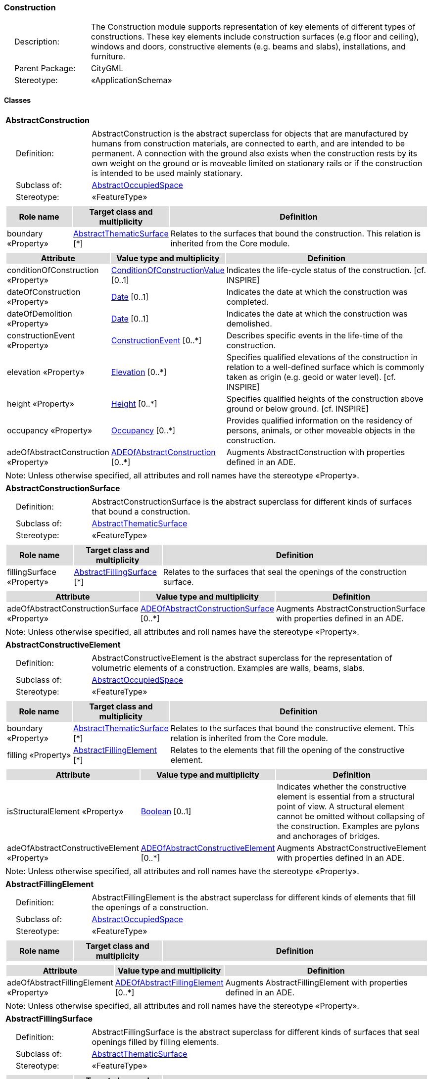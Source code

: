 [[Construction-package-dd]]
=== Construction

[cols="1,4",frame=none,grid=none]
|===
|{nbsp}{nbsp}{nbsp}{nbsp}Description: | The Construction module supports representation of key elements of different types of constructions. These key elements include construction surfaces (e.g floor and ceiling), windows and doors, constructive elements (e.g. beams and slabs), installations, and furniture. 
|{nbsp}{nbsp}{nbsp}{nbsp}Parent Package: | CityGML
|{nbsp}{nbsp}{nbsp}{nbsp}Stereotype: | «ApplicationSchema»
|===

==== Classes

[[AbstractConstruction-section]]
[cols="1a"]
|===
|*AbstractConstruction* 
|[cols="1,4",frame=none,grid=none]
!===
!{nbsp}{nbsp}{nbsp}{nbsp}Definition: ! AbstractConstruction is the abstract superclass for objects that are manufactured by humans from construction materials, are connected to earth, and are intended to be permanent. A connection with the ground also exists when the construction rests by its own weight on the ground or is moveable limited on stationary rails or if the construction is intended to be used mainly stationary. 
!{nbsp}{nbsp}{nbsp}{nbsp}Subclass of: ! <<AbstractOccupiedSpace-section,AbstractOccupiedSpace>> 
!{nbsp}{nbsp}{nbsp}{nbsp}Stereotype: !  «FeatureType»
!===
|[cols="15,20,60",frame=none,grid=none,options="header"]
!===
!{set:cellbgcolor:#DDDDDD} *Role name* !*Target class and multiplicity*  !*Definition*
!{set:cellbgcolor:#FFFFFF} boundary «Property» 
!<<AbstractThematicSurface-section,AbstractThematicSurface>>  
[*]
!Relates to the surfaces that bound the construction. This relation is inherited from the Core module.
!===
|[cols="15,20,60",frame=none,grid=none,options="header"]
!===
!{set:cellbgcolor:#DDDDDD} *Attribute* !*Value type and multiplicity* !*Definition*
 
!{set:cellbgcolor:#FFFFFF} conditionOfConstruction «Property»  !<<ConditionOfConstructionValue-section,ConditionOfConstructionValue>>  [0..1] !Indicates the life-cycle status of the construction. [cf. INSPIRE]
 
!{set:cellbgcolor:#FFFFFF} dateOfConstruction «Property»  !<<Date-section,Date>>  [0..1] !Indicates the date at which the construction was completed.
 
!{set:cellbgcolor:#FFFFFF} dateOfDemolition «Property»  !<<Date-section,Date>>  [0..1] !Indicates the date at which the construction was demolished.
 
!{set:cellbgcolor:#FFFFFF} constructionEvent «Property»  !<<ConstructionEvent-section,ConstructionEvent>>  [0..*] !Describes specific events in the life-time of the construction.
 
!{set:cellbgcolor:#FFFFFF} elevation «Property»  !<<Elevation-section,Elevation>>  [0..*] !Specifies qualified elevations of the construction in relation to a well-defined surface which is commonly taken as origin (e.g. geoid or water level). [cf. INSPIRE]
 
!{set:cellbgcolor:#FFFFFF} height «Property»  !<<Height-section,Height>>  [0..*] !Specifies qualified heights of the construction above ground or below ground. [cf. INSPIRE]
 
!{set:cellbgcolor:#FFFFFF} occupancy «Property»  !<<Occupancy-section,Occupancy>>  [0..*] !Provides qualified information on the residency of persons, animals, or other moveable objects in the construction.
 
!{set:cellbgcolor:#FFFFFF} adeOfAbstractConstruction «Property»  !<<ADEOfAbstractConstruction-section,ADEOfAbstractConstruction>>  [0..*] !Augments AbstractConstruction with properties defined in an ADE.
!===
|{set:cellbgcolor:#FFFFFF} Note: Unless otherwise specified, all attributes and roll names have the stereotype «Property».
|=== 

[[AbstractConstructionSurface-section]]
[cols="1a"]
|===
|*AbstractConstructionSurface* 
|[cols="1,4",frame=none,grid=none]
!===
!{nbsp}{nbsp}{nbsp}{nbsp}Definition: ! AbstractConstructionSurface is the abstract superclass for different kinds of surfaces that bound a construction. 
!{nbsp}{nbsp}{nbsp}{nbsp}Subclass of: ! <<AbstractThematicSurface-section,AbstractThematicSurface>> 
!{nbsp}{nbsp}{nbsp}{nbsp}Stereotype: !  «FeatureType»
!===
|[cols="15,20,60",frame=none,grid=none,options="header"]
!===
!{set:cellbgcolor:#DDDDDD} *Role name* !*Target class and multiplicity*  !*Definition*
!{set:cellbgcolor:#FFFFFF} fillingSurface «Property» 
!<<AbstractFillingSurface-section,AbstractFillingSurface>>  
[*]
!Relates to the surfaces that seal the openings of the construction surface.
!===
|[cols="15,20,60",frame=none,grid=none,options="header"]
!===
!{set:cellbgcolor:#DDDDDD} *Attribute* !*Value type and multiplicity* !*Definition*
 
!{set:cellbgcolor:#FFFFFF} adeOfAbstractConstructionSurface «Property»  !<<ADEOfAbstractConstructionSurface-section,ADEOfAbstractConstructionSurface>>  [0..*] !Augments AbstractConstructionSurface with properties defined in an ADE.
!===
|{set:cellbgcolor:#FFFFFF} Note: Unless otherwise specified, all attributes and roll names have the stereotype «Property».
|=== 

[[AbstractConstructiveElement-section]]
[cols="1a"]
|===
|*AbstractConstructiveElement* 
|[cols="1,4",frame=none,grid=none]
!===
!{nbsp}{nbsp}{nbsp}{nbsp}Definition: ! AbstractConstructiveElement is the abstract superclass for the representation of volumetric elements of a construction. Examples are walls, beams, slabs. 
!{nbsp}{nbsp}{nbsp}{nbsp}Subclass of: ! <<AbstractOccupiedSpace-section,AbstractOccupiedSpace>> 
!{nbsp}{nbsp}{nbsp}{nbsp}Stereotype: !  «FeatureType»
!===
|[cols="15,20,60",frame=none,grid=none,options="header"]
!===
!{set:cellbgcolor:#DDDDDD} *Role name* !*Target class and multiplicity*  !*Definition*
!{set:cellbgcolor:#FFFFFF} boundary «Property» 
!<<AbstractThematicSurface-section,AbstractThematicSurface>>  
[*]
!Relates to the surfaces that bound the constructive element. This relation is inherited from the Core module.
!{set:cellbgcolor:#FFFFFF} filling «Property» 
!<<AbstractFillingElement-section,AbstractFillingElement>>  
[*]
!Relates to the elements that fill the opening of the constructive element.
!===
|[cols="15,20,60",frame=none,grid=none,options="header"]
!===
!{set:cellbgcolor:#DDDDDD} *Attribute* !*Value type and multiplicity* !*Definition*
 
!{set:cellbgcolor:#FFFFFF} isStructuralElement «Property»  !<<Boolean-section,Boolean>>  [0..1] !Indicates whether the constructive element is essential from a structural point of view. A structural element cannot be omitted without collapsing of the construction. Examples are pylons and anchorages of bridges.
 
!{set:cellbgcolor:#FFFFFF} adeOfAbstractConstructiveElement «Property»  !<<ADEOfAbstractConstructiveElement-section,ADEOfAbstractConstructiveElement>>  [0..*] !Augments AbstractConstructiveElement with properties defined in an ADE.
!===
|{set:cellbgcolor:#FFFFFF} Note: Unless otherwise specified, all attributes and roll names have the stereotype «Property».
|=== 

[[AbstractFillingElement-section]]
[cols="1a"]
|===
|*AbstractFillingElement* 
|[cols="1,4",frame=none,grid=none]
!===
!{nbsp}{nbsp}{nbsp}{nbsp}Definition: ! AbstractFillingElement is the abstract superclass for different kinds of elements that fill the openings of a construction. 
!{nbsp}{nbsp}{nbsp}{nbsp}Subclass of: ! <<AbstractOccupiedSpace-section,AbstractOccupiedSpace>> 
!{nbsp}{nbsp}{nbsp}{nbsp}Stereotype: !  «FeatureType»
!===
|[cols="15,20,60",frame=none,grid=none,options="header"]
!===
!{set:cellbgcolor:#DDDDDD} *Role name* !*Target class and multiplicity*  !*Definition*
!===
|[cols="15,20,60",frame=none,grid=none,options="header"]
!===
!{set:cellbgcolor:#DDDDDD} *Attribute* !*Value type and multiplicity* !*Definition*
 
!{set:cellbgcolor:#FFFFFF} adeOfAbstractFillingElement «Property»  !<<ADEOfAbstractFillingElement-section,ADEOfAbstractFillingElement>>  [0..*] !Augments AbstractFillingElement with properties defined in an ADE.
!===
|{set:cellbgcolor:#FFFFFF} Note: Unless otherwise specified, all attributes and roll names have the stereotype «Property».
|=== 

[[AbstractFillingSurface-section]]
[cols="1a"]
|===
|*AbstractFillingSurface* 
|[cols="1,4",frame=none,grid=none]
!===
!{nbsp}{nbsp}{nbsp}{nbsp}Definition: ! AbstractFillingSurface is the abstract superclass for different kinds of surfaces that seal openings filled by filling elements. 
!{nbsp}{nbsp}{nbsp}{nbsp}Subclass of: ! <<AbstractThematicSurface-section,AbstractThematicSurface>> 
!{nbsp}{nbsp}{nbsp}{nbsp}Stereotype: !  «FeatureType»
!===
|[cols="15,20,60",frame=none,grid=none,options="header"]
!===
!{set:cellbgcolor:#DDDDDD} *Role name* !*Target class and multiplicity*  !*Definition*
!===
|[cols="15,20,60",frame=none,grid=none,options="header"]
!===
!{set:cellbgcolor:#DDDDDD} *Attribute* !*Value type and multiplicity* !*Definition*
 
!{set:cellbgcolor:#FFFFFF} adeOfAbstractFillingSurface «Property»  !<<ADEOfAbstractFillingSurface-section,ADEOfAbstractFillingSurface>>  [0..*] !Augments AbstractFillingSurface with properties defined in an ADE.
!===
|{set:cellbgcolor:#FFFFFF} Note: Unless otherwise specified, all attributes and roll names have the stereotype «Property».
|=== 

[[AbstractFurniture-section]]
[cols="1a"]
|===
|*AbstractFurniture* 
|[cols="1,4",frame=none,grid=none]
!===
!{nbsp}{nbsp}{nbsp}{nbsp}Definition: ! AbstractFurniture is the abstract superclass for the representation of furniture objects of a construction. 
!{nbsp}{nbsp}{nbsp}{nbsp}Subclass of: ! <<AbstractOccupiedSpace-section,AbstractOccupiedSpace>> 
!{nbsp}{nbsp}{nbsp}{nbsp}Stereotype: !  «FeatureType»
!===
|[cols="15,20,60",frame=none,grid=none,options="header"]
!===
!{set:cellbgcolor:#DDDDDD} *Role name* !*Target class and multiplicity*  !*Definition*
!===
|[cols="15,20,60",frame=none,grid=none,options="header"]
!===
!{set:cellbgcolor:#DDDDDD} *Attribute* !*Value type and multiplicity* !*Definition*
 
!{set:cellbgcolor:#FFFFFF} adeOfAbstractFurniture «Property»  !<<ADEOfAbstractFurniture-section,ADEOfAbstractFurniture>>  [0..*] !Augments AbstractFurniture with properties defined in an ADE.
!===
|{set:cellbgcolor:#FFFFFF} Note: Unless otherwise specified, all attributes and roll names have the stereotype «Property».
|=== 

[[AbstractInstallation-section]]
[cols="1a"]
|===
|*AbstractInstallation* 
|[cols="1,4",frame=none,grid=none]
!===
!{nbsp}{nbsp}{nbsp}{nbsp}Definition: ! AbstractInstallation is the abstract superclass for the representation of installation objects of a construction. 
!{nbsp}{nbsp}{nbsp}{nbsp}Subclass of: ! <<AbstractOccupiedSpace-section,AbstractOccupiedSpace>> 
!{nbsp}{nbsp}{nbsp}{nbsp}Stereotype: !  «FeatureType»
!===
|[cols="15,20,60",frame=none,grid=none,options="header"]
!===
!{set:cellbgcolor:#DDDDDD} *Role name* !*Target class and multiplicity*  !*Definition*
!{set:cellbgcolor:#FFFFFF} boundary «Property» 
!<<AbstractThematicSurface-section,AbstractThematicSurface>>  
[*]
!Relates to the surfaces that bound the installation. This relation is inherited from the Core module.
!===
|[cols="15,20,60",frame=none,grid=none,options="header"]
!===
!{set:cellbgcolor:#DDDDDD} *Attribute* !*Value type and multiplicity* !*Definition*
 
!{set:cellbgcolor:#FFFFFF} relationToConstruction «Property»  !<<RelationToConstruction-section,RelationToConstruction>>  [0..1] !Indicates whether the installation is located inside and/or outside of the construction.
 
!{set:cellbgcolor:#FFFFFF} adeOfAbstractInstallation «Property»  !<<ADEOfAbstractInstallation-section,ADEOfAbstractInstallation>>  [0..*] !Augments AbstractInstallation with properties defined in an ADE.
!===
|{set:cellbgcolor:#FFFFFF} Note: Unless otherwise specified, all attributes and roll names have the stereotype «Property».
|=== 

[[CeilingSurface-section]]
[cols="1a"]
|===
|*CeilingSurface* 
|[cols="1,4",frame=none,grid=none]
!===
!{nbsp}{nbsp}{nbsp}{nbsp}Definition: ! A CeilingSurface is a surface that represents the interior ceiling of a construction. An example is the ceiling of a room. 
!{nbsp}{nbsp}{nbsp}{nbsp}Subclass of: ! <<AbstractConstructionSurface-section,AbstractConstructionSurface>> 
!{nbsp}{nbsp}{nbsp}{nbsp}Stereotype: !  «FeatureType»
!===
|[cols="15,20,60",frame=none,grid=none,options="header"]
!===
!{set:cellbgcolor:#DDDDDD} *Role name* !*Target class and multiplicity*  !*Definition*
!===
|[cols="15,20,60",frame=none,grid=none,options="header"]
!===
!{set:cellbgcolor:#DDDDDD} *Attribute* !*Value type and multiplicity* !*Definition*
 
!{set:cellbgcolor:#FFFFFF} adeOfCeilingSurface «Property»  !<<ADEOfCeilingSurface-section,ADEOfCeilingSurface>>  [0..*] !Augments the CeilingSurface with properties defined in an ADE.
!===
|{set:cellbgcolor:#FFFFFF} Note: Unless otherwise specified, all attributes and roll names have the stereotype «Property».
|=== 

[[Door-section]]
[cols="1a"]
|===
|*Door* 
|[cols="1,4",frame=none,grid=none]
!===
!{nbsp}{nbsp}{nbsp}{nbsp}Definition: ! A Door is a construction for closing an opening intended primarily for access or egress or both. [cf. ISO 6707-1] 
!{nbsp}{nbsp}{nbsp}{nbsp}Subclass of: ! <<AbstractFillingElement-section,AbstractFillingElement>> 
!{nbsp}{nbsp}{nbsp}{nbsp}Stereotype: !  «FeatureType»
!===
|[cols="15,20,60",frame=none,grid=none,options="header"]
!===
!{set:cellbgcolor:#DDDDDD} *Role name* !*Target class and multiplicity*  !*Definition*
!{set:cellbgcolor:#FFFFFF} address «Property» 
!<<Address-section,Address>>  
[*]
!Relates to the addresses that are assigned to the Door.
!{set:cellbgcolor:#FFFFFF} boundary «Property» 
!<<DoorSurface-section,DoorSurface>>  
[*]
!Relates to the door surfaces that bound the Door. This relation is inherited from the Core module.
!===
|[cols="15,20,60",frame=none,grid=none,options="header"]
!===
!{set:cellbgcolor:#DDDDDD} *Attribute* !*Value type and multiplicity* !*Definition*
 
!{set:cellbgcolor:#FFFFFF} class «Property»  !<<DoorClassValue-section,DoorClassValue>>  [0..1] !Indicates the specific type of the Door.
 
!{set:cellbgcolor:#FFFFFF} function «Property»  !<<DoorFunctionValue-section,DoorFunctionValue>>  [0..*] !Specifies the intended purposes of the Door.
 
!{set:cellbgcolor:#FFFFFF} usage «Property»  !<<DoorUsageValue-section,DoorUsageValue>>  [0..*] !Specifies the actual uses of the Door.
 
!{set:cellbgcolor:#FFFFFF} adeOfDoor «Property»  !<<ADEOfDoor-section,ADEOfDoor>>  [0..*] !Augments the Door with properties defined in an ADE.
!===
|{set:cellbgcolor:#FFFFFF} Note: Unless otherwise specified, all attributes and roll names have the stereotype «Property».
|=== 

[[DoorSurface-section]]
[cols="1a"]
|===
|*DoorSurface* 
|[cols="1,4",frame=none,grid=none]
!===
!{nbsp}{nbsp}{nbsp}{nbsp}Definition: ! A DoorSurface is either a boundary surface of a Door feature or a surface that seals an opening filled by a door. 
!{nbsp}{nbsp}{nbsp}{nbsp}Subclass of: ! <<AbstractFillingSurface-section,AbstractFillingSurface>> 
!{nbsp}{nbsp}{nbsp}{nbsp}Stereotype: !  «FeatureType»
!===
|[cols="15,20,60",frame=none,grid=none,options="header"]
!===
!{set:cellbgcolor:#DDDDDD} *Role name* !*Target class and multiplicity*  !*Definition*
!{set:cellbgcolor:#FFFFFF} address «Property» 
!<<Address-section,Address>>  
[*]
!Relates to the addresses that are assigned to the DoorSurface.
!===
|[cols="15,20,60",frame=none,grid=none,options="header"]
!===
!{set:cellbgcolor:#DDDDDD} *Attribute* !*Value type and multiplicity* !*Definition*
 
!{set:cellbgcolor:#FFFFFF} adeOfDoorSurface «Property»  !<<ADEOfDoorSurface-section,ADEOfDoorSurface>>  [0..*] !Augments the DoorSurface with properties defined in an ADE.
!===
|{set:cellbgcolor:#FFFFFF} Note: Unless otherwise specified, all attributes and roll names have the stereotype «Property».
|=== 

[[FloorSurface-section]]
[cols="1a"]
|===
|*FloorSurface* 
|[cols="1,4",frame=none,grid=none]
!===
!{nbsp}{nbsp}{nbsp}{nbsp}Definition: ! A FloorSurface is surface that represents the interior floor of a construction. An example is the floor of a room. 
!{nbsp}{nbsp}{nbsp}{nbsp}Subclass of: ! <<AbstractConstructionSurface-section,AbstractConstructionSurface>> 
!{nbsp}{nbsp}{nbsp}{nbsp}Stereotype: !  «FeatureType»
!===
|[cols="15,20,60",frame=none,grid=none,options="header"]
!===
!{set:cellbgcolor:#DDDDDD} *Role name* !*Target class and multiplicity*  !*Definition*
!===
|[cols="15,20,60",frame=none,grid=none,options="header"]
!===
!{set:cellbgcolor:#DDDDDD} *Attribute* !*Value type and multiplicity* !*Definition*
 
!{set:cellbgcolor:#FFFFFF} adeOfFloorSurface «Property»  !<<ADEOfFloorSurface-section,ADEOfFloorSurface>>  [0..*] !Augments the FloorSurface with properties defined in an ADE.
!===
|{set:cellbgcolor:#FFFFFF} Note: Unless otherwise specified, all attributes and roll names have the stereotype «Property».
|=== 

[[GroundSurface-section]]
[cols="1a"]
|===
|*GroundSurface* 
|[cols="1,4",frame=none,grid=none]
!===
!{nbsp}{nbsp}{nbsp}{nbsp}Definition: ! A GroundSurface is a surface that represents the ground plate of a construction. The polygon defining the ground plate is congruent with the footprint of the construction. 
!{nbsp}{nbsp}{nbsp}{nbsp}Subclass of: ! <<AbstractConstructionSurface-section,AbstractConstructionSurface>> 
!{nbsp}{nbsp}{nbsp}{nbsp}Stereotype: !  «FeatureType»
!===
|[cols="15,20,60",frame=none,grid=none,options="header"]
!===
!{set:cellbgcolor:#DDDDDD} *Role name* !*Target class and multiplicity*  !*Definition*
!===
|[cols="15,20,60",frame=none,grid=none,options="header"]
!===
!{set:cellbgcolor:#DDDDDD} *Attribute* !*Value type and multiplicity* !*Definition*
 
!{set:cellbgcolor:#FFFFFF} adeOfGroundSurface «Property»  !<<ADEOfGroundSurface-section,ADEOfGroundSurface>>  [0..*] !Augments the GroundSurface with properties defined in an ADE.
!===
|{set:cellbgcolor:#FFFFFF} Note: Unless otherwise specified, all attributes and roll names have the stereotype «Property».
|=== 

[[InteriorWallSurface-section]]
[cols="1a"]
|===
|*InteriorWallSurface* 
|[cols="1,4",frame=none,grid=none]
!===
!{nbsp}{nbsp}{nbsp}{nbsp}Definition: ! An InteriorWallSurface is a surface that is visible from inside a construction. An example is the wall of a room. 
!{nbsp}{nbsp}{nbsp}{nbsp}Subclass of: ! <<AbstractConstructionSurface-section,AbstractConstructionSurface>> 
!{nbsp}{nbsp}{nbsp}{nbsp}Stereotype: !  «FeatureType»
!===
|[cols="15,20,60",frame=none,grid=none,options="header"]
!===
!{set:cellbgcolor:#DDDDDD} *Role name* !*Target class and multiplicity*  !*Definition*
!===
|[cols="15,20,60",frame=none,grid=none,options="header"]
!===
!{set:cellbgcolor:#DDDDDD} *Attribute* !*Value type and multiplicity* !*Definition*
 
!{set:cellbgcolor:#FFFFFF} adeOfInteriorWallSurface «Property»  !<<ADEOfInteriorWallSurface-section,ADEOfInteriorWallSurface>>  [0..*] !Augments the InteriorWallSurface with properties defined in an ADE.
!===
|{set:cellbgcolor:#FFFFFF} Note: Unless otherwise specified, all attributes and roll names have the stereotype «Property».
|=== 

[[OtherConstruction-section]]
[cols="1a"]
|===
|*OtherConstruction* 
|[cols="1,4",frame=none,grid=none]
!===
!{nbsp}{nbsp}{nbsp}{nbsp}Definition: ! An OtherConstruction is a construction that is not covered by any of the other subclasses of AbstractConstruction. 
!{nbsp}{nbsp}{nbsp}{nbsp}Subclass of: ! <<AbstractConstruction-section,AbstractConstruction>> 
!{nbsp}{nbsp}{nbsp}{nbsp}Stereotype: !  «TopLevelFeatureType»
!===
|[cols="15,20,60",frame=none,grid=none,options="header"]
!===
!{set:cellbgcolor:#DDDDDD} *Role name* !*Target class and multiplicity*  !*Definition*
!===
|[cols="15,20,60",frame=none,grid=none,options="header"]
!===
!{set:cellbgcolor:#DDDDDD} *Attribute* !*Value type and multiplicity* !*Definition*
 
!{set:cellbgcolor:#FFFFFF} class «Property»  !<<OtherConstructionClassValue-section,OtherConstructionClassValue>>  [0..1] !Indicates the specific type of the OtherConstruction.
 
!{set:cellbgcolor:#FFFFFF} function «Property»  !<<OtherConstructionFunctionValue-section,OtherConstructionFunctionValue>>  [0..*] !Specifies the intended purposes of the OtherConstruction.
 
!{set:cellbgcolor:#FFFFFF} usage «Property»  !<<OtherConstructionUsageValue-section,OtherConstructionUsageValue>>  [0..*] !Specifies the actual uses of the OtherConstruction.
 
!{set:cellbgcolor:#FFFFFF} adeOfOtherConstruction «Property»  !<<ADEOfOtherConstruction-section,ADEOfOtherConstruction>>  [0..*] !Augments the OtherConstruction with properties defined in an ADE.
!===
|{set:cellbgcolor:#FFFFFF} Note: Unless otherwise specified, all attributes and roll names have the stereotype «Property».
|=== 

[[OuterCeilingSurface-section]]
[cols="1a"]
|===
|*OuterCeilingSurface* 
|[cols="1,4",frame=none,grid=none]
!===
!{nbsp}{nbsp}{nbsp}{nbsp}Definition: ! An OuterCeilingSurface is a surface that belongs to the outer building shell with the orientation pointing downwards. An example is the ceiling of a loggia. 
!{nbsp}{nbsp}{nbsp}{nbsp}Subclass of: ! <<AbstractConstructionSurface-section,AbstractConstructionSurface>> 
!{nbsp}{nbsp}{nbsp}{nbsp}Stereotype: !  «FeatureType»
!===
|[cols="15,20,60",frame=none,grid=none,options="header"]
!===
!{set:cellbgcolor:#DDDDDD} *Role name* !*Target class and multiplicity*  !*Definition*
!===
|[cols="15,20,60",frame=none,grid=none,options="header"]
!===
!{set:cellbgcolor:#DDDDDD} *Attribute* !*Value type and multiplicity* !*Definition*
 
!{set:cellbgcolor:#FFFFFF} adeOfOuterCeilingSurface «Property»  !<<ADEOfOuterCeilingSurface-section,ADEOfOuterCeilingSurface>>  [0..*] !Augments the OuterCeilingSurface with properties defined in an ADE.
!===
|{set:cellbgcolor:#FFFFFF} Note: Unless otherwise specified, all attributes and roll names have the stereotype «Property».
|=== 

[[OuterFloorSurface-section]]
[cols="1a"]
|===
|*OuterFloorSurface* 
|[cols="1,4",frame=none,grid=none]
!===
!{nbsp}{nbsp}{nbsp}{nbsp}Definition: ! An OuterFloorSurface is a surface that belongs to the outer construction shell with the orientation pointing upwards. An example is the floor of a loggia. 
!{nbsp}{nbsp}{nbsp}{nbsp}Subclass of: ! <<AbstractConstructionSurface-section,AbstractConstructionSurface>> 
!{nbsp}{nbsp}{nbsp}{nbsp}Stereotype: !  «FeatureType»
!===
|[cols="15,20,60",frame=none,grid=none,options="header"]
!===
!{set:cellbgcolor:#DDDDDD} *Role name* !*Target class and multiplicity*  !*Definition*
!===
|[cols="15,20,60",frame=none,grid=none,options="header"]
!===
!{set:cellbgcolor:#DDDDDD} *Attribute* !*Value type and multiplicity* !*Definition*
 
!{set:cellbgcolor:#FFFFFF} adeOfOuterFloorSurface «Property»  !<<ADEOfOuterFloorSurface-section,ADEOfOuterFloorSurface>>  [0..*] !Augments the OuterFloorSurface with properties defined in an ADE.
!===
|{set:cellbgcolor:#FFFFFF} Note: Unless otherwise specified, all attributes and roll names have the stereotype «Property».
|=== 

[[RoofSurface-section]]
[cols="1a"]
|===
|*RoofSurface* 
|[cols="1,4",frame=none,grid=none]
!===
!{nbsp}{nbsp}{nbsp}{nbsp}Definition: ! A RoofSurface is a surface that delimits major roof parts of a construction. 
!{nbsp}{nbsp}{nbsp}{nbsp}Subclass of: ! <<AbstractConstructionSurface-section,AbstractConstructionSurface>> 
!{nbsp}{nbsp}{nbsp}{nbsp}Stereotype: !  «FeatureType»
!===
|[cols="15,20,60",frame=none,grid=none,options="header"]
!===
!{set:cellbgcolor:#DDDDDD} *Role name* !*Target class and multiplicity*  !*Definition*
!===
|[cols="15,20,60",frame=none,grid=none,options="header"]
!===
!{set:cellbgcolor:#DDDDDD} *Attribute* !*Value type and multiplicity* !*Definition*
 
!{set:cellbgcolor:#FFFFFF} adeOfRoofSurface «Property»  !<<ADEOfRoofSurface-section,ADEOfRoofSurface>>  [0..*] !Augments the RoofSurface with properties defined in an ADE.
!===
|{set:cellbgcolor:#FFFFFF} Note: Unless otherwise specified, all attributes and roll names have the stereotype «Property».
|=== 

[[WallSurface-section]]
[cols="1a"]
|===
|*WallSurface* 
|[cols="1,4",frame=none,grid=none]
!===
!{nbsp}{nbsp}{nbsp}{nbsp}Definition: ! A WallSurface is a surface that is part of the building facade visible from the outside. 
!{nbsp}{nbsp}{nbsp}{nbsp}Subclass of: ! <<AbstractConstructionSurface-section,AbstractConstructionSurface>> 
!{nbsp}{nbsp}{nbsp}{nbsp}Stereotype: !  «FeatureType»
!===
|[cols="15,20,60",frame=none,grid=none,options="header"]
!===
!{set:cellbgcolor:#DDDDDD} *Role name* !*Target class and multiplicity*  !*Definition*
!===
|[cols="15,20,60",frame=none,grid=none,options="header"]
!===
!{set:cellbgcolor:#DDDDDD} *Attribute* !*Value type and multiplicity* !*Definition*
 
!{set:cellbgcolor:#FFFFFF} adeOfWallSurface «Property»  !<<ADEOfWallSurface-section,ADEOfWallSurface>>  [0..*] !Augments the WallSurface with properties defined in an ADE.
!===
|{set:cellbgcolor:#FFFFFF} Note: Unless otherwise specified, all attributes and roll names have the stereotype «Property».
|=== 

[[Window-section]]
[cols="1a"]
|===
|*Window* 
|[cols="1,4",frame=none,grid=none]
!===
!{nbsp}{nbsp}{nbsp}{nbsp}Definition: ! A Window is a construction for closing an opening in a wall or roof, primarily intended to admit light and/or provide ventilation. [cf. ISO 6707-1] 
!{nbsp}{nbsp}{nbsp}{nbsp}Subclass of: ! <<AbstractFillingElement-section,AbstractFillingElement>> 
!{nbsp}{nbsp}{nbsp}{nbsp}Stereotype: !  «FeatureType»
!===
|[cols="15,20,60",frame=none,grid=none,options="header"]
!===
!{set:cellbgcolor:#DDDDDD} *Role name* !*Target class and multiplicity*  !*Definition*
!{set:cellbgcolor:#FFFFFF} boundary «Property» 
!<<WindowSurface-section,WindowSurface>>  
[*]
!Relates to the window surfaces that bound the Window. This relation is inherited from the Core module.
!===
|[cols="15,20,60",frame=none,grid=none,options="header"]
!===
!{set:cellbgcolor:#DDDDDD} *Attribute* !*Value type and multiplicity* !*Definition*
 
!{set:cellbgcolor:#FFFFFF} class «Property»  !<<WindowClassValue-section,WindowClassValue>>  [0..1] !Indicates the specific type of the Window.
 
!{set:cellbgcolor:#FFFFFF} function «Property»  !<<WindowFunctionValue-section,WindowFunctionValue>>  [0..*] !Specifies the intended purposes of the Window.
 
!{set:cellbgcolor:#FFFFFF} usage «Property»  !<<WindowUsageValue-section,WindowUsageValue>>  [0..*] !Specifies the actual uses of the Window.
 
!{set:cellbgcolor:#FFFFFF} adeOfWindow «Property»  !<<ADEOfWindow-section,ADEOfWindow>>  [0..*] !Augments the Window with properties defined in an ADE.
!===
|{set:cellbgcolor:#FFFFFF} Note: Unless otherwise specified, all attributes and roll names have the stereotype «Property».
|=== 

[[WindowSurface-section]]
[cols="1a"]
|===
|*WindowSurface* 
|[cols="1,4",frame=none,grid=none]
!===
!{nbsp}{nbsp}{nbsp}{nbsp}Definition: ! A WindowSurface is either a boundary surface of a Window feature or a surface that seals an opening filled by a window. 
!{nbsp}{nbsp}{nbsp}{nbsp}Subclass of: ! <<AbstractFillingSurface-section,AbstractFillingSurface>> 
!{nbsp}{nbsp}{nbsp}{nbsp}Stereotype: !  «FeatureType»
!===
|[cols="15,20,60",frame=none,grid=none,options="header"]
!===
!{set:cellbgcolor:#DDDDDD} *Role name* !*Target class and multiplicity*  !*Definition*
!===
|[cols="15,20,60",frame=none,grid=none,options="header"]
!===
!{set:cellbgcolor:#DDDDDD} *Attribute* !*Value type and multiplicity* !*Definition*
 
!{set:cellbgcolor:#FFFFFF} adeOfWindowSurface «Property»  !<<ADEOfWindowSurface-section,ADEOfWindowSurface>>  [0..*] !Augments the WindowSurface with properties defined in an ADE.
!===
|{set:cellbgcolor:#FFFFFF} Note: Unless otherwise specified, all attributes and roll names have the stereotype «Property».
|===   

==== Data Types

[[ADEOfAbstractConstruction-section]]
[cols="1a"]
|===
|*ADEOfAbstractConstruction*
[cols="1,4",frame=none,grid=none]
!===
!{nbsp}{nbsp}{nbsp}{nbsp}Definition: ! ADEOfAbstractConstruction acts as a hook to define properties within an ADE that are to be added to AbstractConstruction. 
!{nbsp}{nbsp}{nbsp}{nbsp}Subclass of: ! <<-section,>> 
!{nbsp}{nbsp}{nbsp}{nbsp}Stereotype: !  «DataType»
!===
|[cols="15,20,60",frame=none,grid=none,options="header"]
!===
!{set:cellbgcolor:#DDDDDD} *Role name* !*Target class and multiplicity*  !*Definition*
!===
|[cols="15,20,60",frame=none,grid=none,options="header"]
!===
!{set:cellbgcolor:#DDDDDD} *Attribute* !*Value type and multiplicity* !*Definition*
!===
|{set:cellbgcolor:#FFFFFF} Note: Unless otherwise specified, all attributes and role names have the stereotype «Property».
|=== 

[[ADEOfAbstractConstructionSurface-section]]
[cols="1a"]
|===
|*ADEOfAbstractConstructionSurface*
[cols="1,4",frame=none,grid=none]
!===
!{nbsp}{nbsp}{nbsp}{nbsp}Definition: ! ADEOfAbstractConstructionSurface acts as a hook to define properties within an ADE that are to be added to AbstractConstructionSurface. 
!{nbsp}{nbsp}{nbsp}{nbsp}Subclass of: ! <<-section,>> 
!{nbsp}{nbsp}{nbsp}{nbsp}Stereotype: !  «DataType»
!===
|[cols="15,20,60",frame=none,grid=none,options="header"]
!===
!{set:cellbgcolor:#DDDDDD} *Role name* !*Target class and multiplicity*  !*Definition*
!===
|[cols="15,20,60",frame=none,grid=none,options="header"]
!===
!{set:cellbgcolor:#DDDDDD} *Attribute* !*Value type and multiplicity* !*Definition*
!===
|{set:cellbgcolor:#FFFFFF} Note: Unless otherwise specified, all attributes and role names have the stereotype «Property».
|=== 

[[ADEOfAbstractConstructiveElement-section]]
[cols="1a"]
|===
|*ADEOfAbstractConstructiveElement*
[cols="1,4",frame=none,grid=none]
!===
!{nbsp}{nbsp}{nbsp}{nbsp}Definition: ! ADEOfAbstractConstructiveElement acts as a hook to define properties within an ADE that are to be added to AbstractConstructiveElement. 
!{nbsp}{nbsp}{nbsp}{nbsp}Subclass of: ! <<-section,>> 
!{nbsp}{nbsp}{nbsp}{nbsp}Stereotype: !  «DataType»
!===
|[cols="15,20,60",frame=none,grid=none,options="header"]
!===
!{set:cellbgcolor:#DDDDDD} *Role name* !*Target class and multiplicity*  !*Definition*
!===
|[cols="15,20,60",frame=none,grid=none,options="header"]
!===
!{set:cellbgcolor:#DDDDDD} *Attribute* !*Value type and multiplicity* !*Definition*
!===
|{set:cellbgcolor:#FFFFFF} Note: Unless otherwise specified, all attributes and role names have the stereotype «Property».
|=== 

[[ADEOfAbstractFillingElement-section]]
[cols="1a"]
|===
|*ADEOfAbstractFillingElement*
[cols="1,4",frame=none,grid=none]
!===
!{nbsp}{nbsp}{nbsp}{nbsp}Definition: ! ADEOfAbstractFillingElement acts as a hook to define properties within an ADE that are to be added to AbstractFillingElement. 
!{nbsp}{nbsp}{nbsp}{nbsp}Subclass of: ! <<-section,>> 
!{nbsp}{nbsp}{nbsp}{nbsp}Stereotype: !  «DataType»
!===
|[cols="15,20,60",frame=none,grid=none,options="header"]
!===
!{set:cellbgcolor:#DDDDDD} *Role name* !*Target class and multiplicity*  !*Definition*
!===
|[cols="15,20,60",frame=none,grid=none,options="header"]
!===
!{set:cellbgcolor:#DDDDDD} *Attribute* !*Value type and multiplicity* !*Definition*
!===
|{set:cellbgcolor:#FFFFFF} Note: Unless otherwise specified, all attributes and role names have the stereotype «Property».
|=== 

[[ADEOfAbstractFillingSurface-section]]
[cols="1a"]
|===
|*ADEOfAbstractFillingSurface*
[cols="1,4",frame=none,grid=none]
!===
!{nbsp}{nbsp}{nbsp}{nbsp}Definition: ! ADEOfAbstractFillingSurface acts as a hook to define properties within an ADE that are to be added to AbstractFillingSurface. 
!{nbsp}{nbsp}{nbsp}{nbsp}Subclass of: ! <<-section,>> 
!{nbsp}{nbsp}{nbsp}{nbsp}Stereotype: !  «DataType»
!===
|[cols="15,20,60",frame=none,grid=none,options="header"]
!===
!{set:cellbgcolor:#DDDDDD} *Role name* !*Target class and multiplicity*  !*Definition*
!===
|[cols="15,20,60",frame=none,grid=none,options="header"]
!===
!{set:cellbgcolor:#DDDDDD} *Attribute* !*Value type and multiplicity* !*Definition*
!===
|{set:cellbgcolor:#FFFFFF} Note: Unless otherwise specified, all attributes and role names have the stereotype «Property».
|=== 

[[ADEOfAbstractFurniture-section]]
[cols="1a"]
|===
|*ADEOfAbstractFurniture*
[cols="1,4",frame=none,grid=none]
!===
!{nbsp}{nbsp}{nbsp}{nbsp}Definition: ! ADEOfAbstractFurniture acts as a hook to define properties within an ADE that are to be added to AbstractFurniture. 
!{nbsp}{nbsp}{nbsp}{nbsp}Subclass of: ! <<-section,>> 
!{nbsp}{nbsp}{nbsp}{nbsp}Stereotype: !  «DataType»
!===
|[cols="15,20,60",frame=none,grid=none,options="header"]
!===
!{set:cellbgcolor:#DDDDDD} *Role name* !*Target class and multiplicity*  !*Definition*
!===
|[cols="15,20,60",frame=none,grid=none,options="header"]
!===
!{set:cellbgcolor:#DDDDDD} *Attribute* !*Value type and multiplicity* !*Definition*
!===
|{set:cellbgcolor:#FFFFFF} Note: Unless otherwise specified, all attributes and role names have the stereotype «Property».
|=== 

[[ADEOfAbstractInstallation-section]]
[cols="1a"]
|===
|*ADEOfAbstractInstallation*
[cols="1,4",frame=none,grid=none]
!===
!{nbsp}{nbsp}{nbsp}{nbsp}Definition: ! ADEOfAbstractInstallation acts as a hook to define properties within an ADE that are to be added to AbstractInstallation. 
!{nbsp}{nbsp}{nbsp}{nbsp}Subclass of: ! <<-section,>> 
!{nbsp}{nbsp}{nbsp}{nbsp}Stereotype: !  «DataType»
!===
|[cols="15,20,60",frame=none,grid=none,options="header"]
!===
!{set:cellbgcolor:#DDDDDD} *Role name* !*Target class and multiplicity*  !*Definition*
!===
|[cols="15,20,60",frame=none,grid=none,options="header"]
!===
!{set:cellbgcolor:#DDDDDD} *Attribute* !*Value type and multiplicity* !*Definition*
!===
|{set:cellbgcolor:#FFFFFF} Note: Unless otherwise specified, all attributes and role names have the stereotype «Property».
|=== 

[[ADEOfCeilingSurface-section]]
[cols="1a"]
|===
|*ADEOfCeilingSurface*
[cols="1,4",frame=none,grid=none]
!===
!{nbsp}{nbsp}{nbsp}{nbsp}Definition: ! ADEOfCeilingSurface acts as a hook to define properties within an ADE that are to be added to a CeilingSurface. 
!{nbsp}{nbsp}{nbsp}{nbsp}Subclass of: ! <<-section,>> 
!{nbsp}{nbsp}{nbsp}{nbsp}Stereotype: !  «DataType»
!===
|[cols="15,20,60",frame=none,grid=none,options="header"]
!===
!{set:cellbgcolor:#DDDDDD} *Role name* !*Target class and multiplicity*  !*Definition*
!===
|[cols="15,20,60",frame=none,grid=none,options="header"]
!===
!{set:cellbgcolor:#DDDDDD} *Attribute* !*Value type and multiplicity* !*Definition*
!===
|{set:cellbgcolor:#FFFFFF} Note: Unless otherwise specified, all attributes and role names have the stereotype «Property».
|=== 

[[ADEOfDoor-section]]
[cols="1a"]
|===
|*ADEOfDoor*
[cols="1,4",frame=none,grid=none]
!===
!{nbsp}{nbsp}{nbsp}{nbsp}Definition: ! ADEOfDoor acts as a hook to define properties within an ADE that are to be added to a Door. 
!{nbsp}{nbsp}{nbsp}{nbsp}Subclass of: ! <<-section,>> 
!{nbsp}{nbsp}{nbsp}{nbsp}Stereotype: !  «DataType»
!===
|[cols="15,20,60",frame=none,grid=none,options="header"]
!===
!{set:cellbgcolor:#DDDDDD} *Role name* !*Target class and multiplicity*  !*Definition*
!===
|[cols="15,20,60",frame=none,grid=none,options="header"]
!===
!{set:cellbgcolor:#DDDDDD} *Attribute* !*Value type and multiplicity* !*Definition*
!===
|{set:cellbgcolor:#FFFFFF} Note: Unless otherwise specified, all attributes and role names have the stereotype «Property».
|=== 

[[ADEOfDoorSurface-section]]
[cols="1a"]
|===
|*ADEOfDoorSurface*
[cols="1,4",frame=none,grid=none]
!===
!{nbsp}{nbsp}{nbsp}{nbsp}Definition: ! ADEOfDoorSurface acts as a hook to define properties within an ADE that are to be added to a DoorSurface. 
!{nbsp}{nbsp}{nbsp}{nbsp}Subclass of: ! <<-section,>> 
!{nbsp}{nbsp}{nbsp}{nbsp}Stereotype: !  «DataType»
!===
|[cols="15,20,60",frame=none,grid=none,options="header"]
!===
!{set:cellbgcolor:#DDDDDD} *Role name* !*Target class and multiplicity*  !*Definition*
!===
|[cols="15,20,60",frame=none,grid=none,options="header"]
!===
!{set:cellbgcolor:#DDDDDD} *Attribute* !*Value type and multiplicity* !*Definition*
!===
|{set:cellbgcolor:#FFFFFF} Note: Unless otherwise specified, all attributes and role names have the stereotype «Property».
|=== 

[[ADEOfFloorSurface-section]]
[cols="1a"]
|===
|*ADEOfFloorSurface*
[cols="1,4",frame=none,grid=none]
!===
!{nbsp}{nbsp}{nbsp}{nbsp}Definition: ! ADEOfFloorSurface acts as a hook to define properties within an ADE that are to be added to a FloorSurface. 
!{nbsp}{nbsp}{nbsp}{nbsp}Subclass of: ! <<-section,>> 
!{nbsp}{nbsp}{nbsp}{nbsp}Stereotype: !  «DataType»
!===
|[cols="15,20,60",frame=none,grid=none,options="header"]
!===
!{set:cellbgcolor:#DDDDDD} *Role name* !*Target class and multiplicity*  !*Definition*
!===
|[cols="15,20,60",frame=none,grid=none,options="header"]
!===
!{set:cellbgcolor:#DDDDDD} *Attribute* !*Value type and multiplicity* !*Definition*
!===
|{set:cellbgcolor:#FFFFFF} Note: Unless otherwise specified, all attributes and role names have the stereotype «Property».
|=== 

[[ADEOfGroundSurface-section]]
[cols="1a"]
|===
|*ADEOfGroundSurface*
[cols="1,4",frame=none,grid=none]
!===
!{nbsp}{nbsp}{nbsp}{nbsp}Definition: ! ADEOfGroundSurface acts as a hook to define properties within an ADE that are to be added to a GroundSurface. 
!{nbsp}{nbsp}{nbsp}{nbsp}Subclass of: ! <<-section,>> 
!{nbsp}{nbsp}{nbsp}{nbsp}Stereotype: !  «DataType»
!===
|[cols="15,20,60",frame=none,grid=none,options="header"]
!===
!{set:cellbgcolor:#DDDDDD} *Role name* !*Target class and multiplicity*  !*Definition*
!===
|[cols="15,20,60",frame=none,grid=none,options="header"]
!===
!{set:cellbgcolor:#DDDDDD} *Attribute* !*Value type and multiplicity* !*Definition*
!===
|{set:cellbgcolor:#FFFFFF} Note: Unless otherwise specified, all attributes and role names have the stereotype «Property».
|=== 

[[ADEOfInteriorWallSurface-section]]
[cols="1a"]
|===
|*ADEOfInteriorWallSurface*
[cols="1,4",frame=none,grid=none]
!===
!{nbsp}{nbsp}{nbsp}{nbsp}Definition: ! ADEOfInteriorWallSurface acts as a hook to define properties within an ADE that are to be added to an InteriorWallSurface. 
!{nbsp}{nbsp}{nbsp}{nbsp}Subclass of: ! <<-section,>> 
!{nbsp}{nbsp}{nbsp}{nbsp}Stereotype: !  «DataType»
!===
|[cols="15,20,60",frame=none,grid=none,options="header"]
!===
!{set:cellbgcolor:#DDDDDD} *Role name* !*Target class and multiplicity*  !*Definition*
!===
|[cols="15,20,60",frame=none,grid=none,options="header"]
!===
!{set:cellbgcolor:#DDDDDD} *Attribute* !*Value type and multiplicity* !*Definition*
!===
|{set:cellbgcolor:#FFFFFF} Note: Unless otherwise specified, all attributes and role names have the stereotype «Property».
|=== 

[[ADEOfOtherConstruction-section]]
[cols="1a"]
|===
|*ADEOfOtherConstruction*
[cols="1,4",frame=none,grid=none]
!===
!{nbsp}{nbsp}{nbsp}{nbsp}Definition: ! ADEOfOtherConstruction acts as a hook to define properties within an ADE that are to be added to an OtherConstruction. 
!{nbsp}{nbsp}{nbsp}{nbsp}Subclass of: ! <<-section,>> 
!{nbsp}{nbsp}{nbsp}{nbsp}Stereotype: !  «DataType»
!===
|[cols="15,20,60",frame=none,grid=none,options="header"]
!===
!{set:cellbgcolor:#DDDDDD} *Role name* !*Target class and multiplicity*  !*Definition*
!===
|[cols="15,20,60",frame=none,grid=none,options="header"]
!===
!{set:cellbgcolor:#DDDDDD} *Attribute* !*Value type and multiplicity* !*Definition*
!===
|{set:cellbgcolor:#FFFFFF} Note: Unless otherwise specified, all attributes and role names have the stereotype «Property».
|=== 

[[ADEOfOuterCeilingSurface-section]]
[cols="1a"]
|===
|*ADEOfOuterCeilingSurface*
[cols="1,4",frame=none,grid=none]
!===
!{nbsp}{nbsp}{nbsp}{nbsp}Definition: ! ADEOfOuterCeilingSurface acts as a hook to define properties within an ADE that are to be added to an OuterCeilingSurface. 
!{nbsp}{nbsp}{nbsp}{nbsp}Subclass of: ! <<-section,>> 
!{nbsp}{nbsp}{nbsp}{nbsp}Stereotype: !  «DataType»
!===
|[cols="15,20,60",frame=none,grid=none,options="header"]
!===
!{set:cellbgcolor:#DDDDDD} *Role name* !*Target class and multiplicity*  !*Definition*
!===
|[cols="15,20,60",frame=none,grid=none,options="header"]
!===
!{set:cellbgcolor:#DDDDDD} *Attribute* !*Value type and multiplicity* !*Definition*
!===
|{set:cellbgcolor:#FFFFFF} Note: Unless otherwise specified, all attributes and role names have the stereotype «Property».
|=== 

[[ADEOfOuterFloorSurface-section]]
[cols="1a"]
|===
|*ADEOfOuterFloorSurface*
[cols="1,4",frame=none,grid=none]
!===
!{nbsp}{nbsp}{nbsp}{nbsp}Definition: ! ADEOfOuterFloorSurface acts as a hook to define properties within an ADE that are to be added to an OuterFloorSurface. 
!{nbsp}{nbsp}{nbsp}{nbsp}Subclass of: ! <<-section,>> 
!{nbsp}{nbsp}{nbsp}{nbsp}Stereotype: !  «DataType»
!===
|[cols="15,20,60",frame=none,grid=none,options="header"]
!===
!{set:cellbgcolor:#DDDDDD} *Role name* !*Target class and multiplicity*  !*Definition*
!===
|[cols="15,20,60",frame=none,grid=none,options="header"]
!===
!{set:cellbgcolor:#DDDDDD} *Attribute* !*Value type and multiplicity* !*Definition*
!===
|{set:cellbgcolor:#FFFFFF} Note: Unless otherwise specified, all attributes and role names have the stereotype «Property».
|=== 

[[ADEOfRoofSurface-section]]
[cols="1a"]
|===
|*ADEOfRoofSurface*
[cols="1,4",frame=none,grid=none]
!===
!{nbsp}{nbsp}{nbsp}{nbsp}Definition: ! ADEOfRoofSurface acts as a hook to define properties within an ADE that are to be added to a RoofSurface. 
!{nbsp}{nbsp}{nbsp}{nbsp}Subclass of: ! <<-section,>> 
!{nbsp}{nbsp}{nbsp}{nbsp}Stereotype: !  «DataType»
!===
|[cols="15,20,60",frame=none,grid=none,options="header"]
!===
!{set:cellbgcolor:#DDDDDD} *Role name* !*Target class and multiplicity*  !*Definition*
!===
|[cols="15,20,60",frame=none,grid=none,options="header"]
!===
!{set:cellbgcolor:#DDDDDD} *Attribute* !*Value type and multiplicity* !*Definition*
!===
|{set:cellbgcolor:#FFFFFF} Note: Unless otherwise specified, all attributes and role names have the stereotype «Property».
|=== 

[[ADEOfWallSurface-section]]
[cols="1a"]
|===
|*ADEOfWallSurface*
[cols="1,4",frame=none,grid=none]
!===
!{nbsp}{nbsp}{nbsp}{nbsp}Definition: ! ADEOfWallSurface acts as a hook to define properties within an ADE that are to be added to a WallSurface. 
!{nbsp}{nbsp}{nbsp}{nbsp}Subclass of: ! <<-section,>> 
!{nbsp}{nbsp}{nbsp}{nbsp}Stereotype: !  «DataType»
!===
|[cols="15,20,60",frame=none,grid=none,options="header"]
!===
!{set:cellbgcolor:#DDDDDD} *Role name* !*Target class and multiplicity*  !*Definition*
!===
|[cols="15,20,60",frame=none,grid=none,options="header"]
!===
!{set:cellbgcolor:#DDDDDD} *Attribute* !*Value type and multiplicity* !*Definition*
!===
|{set:cellbgcolor:#FFFFFF} Note: Unless otherwise specified, all attributes and role names have the stereotype «Property».
|=== 

[[ADEOfWindow-section]]
[cols="1a"]
|===
|*ADEOfWindow*
[cols="1,4",frame=none,grid=none]
!===
!{nbsp}{nbsp}{nbsp}{nbsp}Definition: ! ADEOfWindow acts as a hook to define properties within an ADE that are to be added to a Window. 
!{nbsp}{nbsp}{nbsp}{nbsp}Subclass of: ! <<-section,>> 
!{nbsp}{nbsp}{nbsp}{nbsp}Stereotype: !  «DataType»
!===
|[cols="15,20,60",frame=none,grid=none,options="header"]
!===
!{set:cellbgcolor:#DDDDDD} *Role name* !*Target class and multiplicity*  !*Definition*
!===
|[cols="15,20,60",frame=none,grid=none,options="header"]
!===
!{set:cellbgcolor:#DDDDDD} *Attribute* !*Value type and multiplicity* !*Definition*
!===
|{set:cellbgcolor:#FFFFFF} Note: Unless otherwise specified, all attributes and role names have the stereotype «Property».
|=== 

[[ADEOfWindowSurface-section]]
[cols="1a"]
|===
|*ADEOfWindowSurface*
[cols="1,4",frame=none,grid=none]
!===
!{nbsp}{nbsp}{nbsp}{nbsp}Definition: ! ADEOfWindowSurface acts as a hook to define properties within an ADE that are to be added to a WindowSurface. 
!{nbsp}{nbsp}{nbsp}{nbsp}Subclass of: ! <<-section,>> 
!{nbsp}{nbsp}{nbsp}{nbsp}Stereotype: !  «DataType»
!===
|[cols="15,20,60",frame=none,grid=none,options="header"]
!===
!{set:cellbgcolor:#DDDDDD} *Role name* !*Target class and multiplicity*  !*Definition*
!===
|[cols="15,20,60",frame=none,grid=none,options="header"]
!===
!{set:cellbgcolor:#DDDDDD} *Attribute* !*Value type and multiplicity* !*Definition*
!===
|{set:cellbgcolor:#FFFFFF} Note: Unless otherwise specified, all attributes and role names have the stereotype «Property».
|=== 

[[ConstructionEvent-section]]
[cols="1a"]
|===
|*ConstructionEvent*
[cols="1,4",frame=none,grid=none]
!===
!{nbsp}{nbsp}{nbsp}{nbsp}Definition: ! A ConstructionEvent is a data type used to describe a specific event that is associated with a construction. Examples are the issuing of a building permit or the renovation of a building. 
!{nbsp}{nbsp}{nbsp}{nbsp}Subclass of: ! <<-section,>> 
!{nbsp}{nbsp}{nbsp}{nbsp}Stereotype: !  «DataType»
!===
|[cols="15,20,60",frame=none,grid=none,options="header"]
!===
!{set:cellbgcolor:#DDDDDD} *Role name* !*Target class and multiplicity*  !*Definition*
!===
|[cols="15,20,60",frame=none,grid=none,options="header"]
!===
!{set:cellbgcolor:#DDDDDD} *Attribute* !*Value type and multiplicity* !*Definition*
 
!{set:cellbgcolor:#FFFFFF} event «Property»  !<<EventValue-section,EventValue>>  !Indicates the specific event type.
 
!{set:cellbgcolor:#FFFFFF} dateOfEvent «Property»  !<<Date-section,Date>>  !Specifies the date at which the event took or will take place.
 
!{set:cellbgcolor:#FFFFFF} description «Property»  !<<CharacterString-section,CharacterString>>  [0..1] !Provides additional information on the event. 
!===
|{set:cellbgcolor:#FFFFFF} Note: Unless otherwise specified, all attributes and role names have the stereotype «Property».
|=== 

[[Elevation-section]]
[cols="1a"]
|===
|*Elevation*
[cols="1,4",frame=none,grid=none]
!===
!{nbsp}{nbsp}{nbsp}{nbsp}Definition: ! Elevation is a data type that includes the elevation value itself and information on how this elevation was measured. [cf. INSPIRE] 
!{nbsp}{nbsp}{nbsp}{nbsp}Subclass of: ! <<-section,>> 
!{nbsp}{nbsp}{nbsp}{nbsp}Stereotype: !  «DataType»
!===
|[cols="15,20,60",frame=none,grid=none,options="header"]
!===
!{set:cellbgcolor:#DDDDDD} *Role name* !*Target class and multiplicity*  !*Definition*
!===
|[cols="15,20,60",frame=none,grid=none,options="header"]
!===
!{set:cellbgcolor:#DDDDDD} *Attribute* !*Value type and multiplicity* !*Definition*
 
!{set:cellbgcolor:#FFFFFF} elevationReference «Property»  !<<ElevationReferenceValue-section,ElevationReferenceValue>>  !Specifies the level from which the elevation was measured. [cf. INSPIRE]
 
!{set:cellbgcolor:#FFFFFF} elevationValue «Property»  !<<DirectPosition-section,DirectPosition>>  !Specifies the value of the elevation. [cf. INSPIRE]
!===
|{set:cellbgcolor:#FFFFFF} Note: Unless otherwise specified, all attributes and role names have the stereotype «Property».
|=== 

[[Height-section]]
[cols="1a"]
|===
|*Height*
[cols="1,4",frame=none,grid=none]
!===
!{nbsp}{nbsp}{nbsp}{nbsp}Definition: ! Height represents a vertical distance (measured or estimated) between a low reference and a high reference. [cf. INSPIRE] 
!{nbsp}{nbsp}{nbsp}{nbsp}Subclass of: ! <<-section,>> 
!{nbsp}{nbsp}{nbsp}{nbsp}Stereotype: !  «DataType»
!===
|[cols="15,20,60",frame=none,grid=none,options="header"]
!===
!{set:cellbgcolor:#DDDDDD} *Role name* !*Target class and multiplicity*  !*Definition*
!===
|[cols="15,20,60",frame=none,grid=none,options="header"]
!===
!{set:cellbgcolor:#DDDDDD} *Attribute* !*Value type and multiplicity* !*Definition*
 
!{set:cellbgcolor:#FFFFFF} highReference «Property»  !<<ElevationReferenceValue-section,ElevationReferenceValue>>  !Indicates the high point used to calculate the value of the height. [cf. INSPIRE]
 
!{set:cellbgcolor:#FFFFFF} lowReference «Property»  !<<ElevationReferenceValue-section,ElevationReferenceValue>>  !Indicates the low point used to calculate the value of the height. [cf. INSPIRE]
 
!{set:cellbgcolor:#FFFFFF} status «Property»  !<<HeightStatusValue-section,HeightStatusValue>>  !Indicates the way the height has been captured. [cf. INSPIRE]
 
!{set:cellbgcolor:#FFFFFF} value «Property»  !<<Length-section,Length>>  !Specifies the value of the height above or below ground. [cf. INSPIRE]
!===
|{set:cellbgcolor:#FFFFFF} Note: Unless otherwise specified, all attributes and role names have the stereotype «Property».
|===   

==== Basic Types

none

==== Unions

none

==== Code Lists

[[DoorClassValue-section]]
[cols="1a"]
|===
|*DoorClassValue* 
|[cols="1,4",frame=none,grid=none]
!===
!{nbsp}{nbsp}{nbsp}{nbsp}Definition: ! DoorClassValue is a code list used to further classify a Door. 
!{nbsp}{nbsp}{nbsp}{nbsp}Stereotype: !  «CodeList»
!===
|=== 

[[DoorFunctionValue-section]]
[cols="1a"]
|===
|*DoorFunctionValue* 
|[cols="1,4",frame=none,grid=none]
!===
!{nbsp}{nbsp}{nbsp}{nbsp}Definition: ! DoorFunctionValue is a code list that enumerates the different purposes of a Door. 
!{nbsp}{nbsp}{nbsp}{nbsp}Stereotype: !  «CodeList»
!===
|=== 

[[DoorUsageValue-section]]
[cols="1a"]
|===
|*DoorUsageValue* 
|[cols="1,4",frame=none,grid=none]
!===
!{nbsp}{nbsp}{nbsp}{nbsp}Definition: ! DoorUsageValue is a code list that enumerates the different uses of a Door. 
!{nbsp}{nbsp}{nbsp}{nbsp}Stereotype: !  «CodeList»
!===
|=== 

[[ElevationReferenceValue-section]]
[cols="1a"]
|===
|*ElevationReferenceValue* 
|[cols="1,4",frame=none,grid=none]
!===
!{nbsp}{nbsp}{nbsp}{nbsp}Definition: ! ElevationReferenceValue is a code list that enumerates the different elevation reference levels used to measure construction heights. 
!{nbsp}{nbsp}{nbsp}{nbsp}Stereotype: !  «CodeList»
!===
|=== 

[[EventValue-section]]
[cols="1a"]
|===
|*EventValue* 
|[cols="1,4",frame=none,grid=none]
!===
!{nbsp}{nbsp}{nbsp}{nbsp}Definition: ! EventValue is a code list that enumerates the different events of a construction. 
!{nbsp}{nbsp}{nbsp}{nbsp}Stereotype: !  «CodeList»
!===
|=== 

[[OtherConstructionClassValue-section]]
[cols="1a"]
|===
|*OtherConstructionClassValue* 
|[cols="1,4",frame=none,grid=none]
!===
!{nbsp}{nbsp}{nbsp}{nbsp}Definition: ! OtherConstructionClassValue is a code list used to further classify an OtherConstruction. 
!{nbsp}{nbsp}{nbsp}{nbsp}Stereotype: !  «CodeList»
!===
|=== 

[[OtherConstructionFunctionValue-section]]
[cols="1a"]
|===
|*OtherConstructionFunctionValue* 
|[cols="1,4",frame=none,grid=none]
!===
!{nbsp}{nbsp}{nbsp}{nbsp}Definition: ! OtherConstructionFunctionValue is a code list that enumerates the different purposes of an OtherConstruction. 
!{nbsp}{nbsp}{nbsp}{nbsp}Stereotype: !  «CodeList»
!===
|=== 

[[OtherConstructionUsageValue-section]]
[cols="1a"]
|===
|*OtherConstructionUsageValue* 
|[cols="1,4",frame=none,grid=none]
!===
!{nbsp}{nbsp}{nbsp}{nbsp}Definition: ! OtherConstructionUsageValue is a code list that enumerates the different uses of an OtherConstruction. 
!{nbsp}{nbsp}{nbsp}{nbsp}Stereotype: !  «CodeList»
!===
|=== 

[[WindowClassValue-section]]
[cols="1a"]
|===
|*WindowClassValue* 
|[cols="1,4",frame=none,grid=none]
!===
!{nbsp}{nbsp}{nbsp}{nbsp}Definition: ! WindowClassValue is a code list used to further classify a Window. 
!{nbsp}{nbsp}{nbsp}{nbsp}Stereotype: !  «CodeList»
!===
|=== 

[[WindowFunctionValue-section]]
[cols="1a"]
|===
|*WindowFunctionValue* 
|[cols="1,4",frame=none,grid=none]
!===
!{nbsp}{nbsp}{nbsp}{nbsp}Definition: ! WindowFunctionValue is a code list that enumerates the different purposes of a Window. 
!{nbsp}{nbsp}{nbsp}{nbsp}Stereotype: !  «CodeList»
!===
|=== 

[[WindowUsageValue-section]]
[cols="1a"]
|===
|*WindowUsageValue* 
|[cols="1,4",frame=none,grid=none]
!===
!{nbsp}{nbsp}{nbsp}{nbsp}Definition: ! WindowUsageValue is a code list that enumerates the different uses of a Window. 
!{nbsp}{nbsp}{nbsp}{nbsp}Stereotype: !  «CodeList»
!===
|===   

